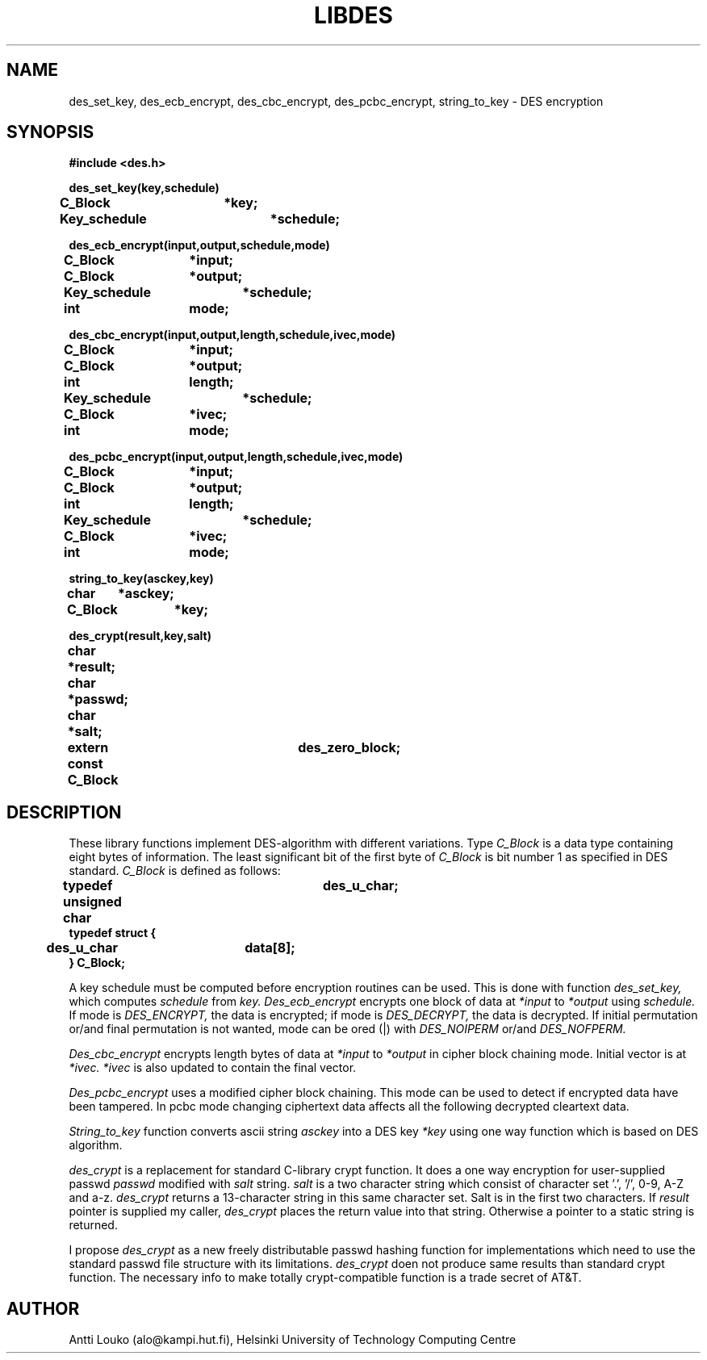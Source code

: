 '	# -*- nroff -*-
.TH LIBDES 3 "March 9, 1989"
.GN 2
.SH NAME
des_set_key, des_ecb_encrypt, des_cbc_encrypt, des_pcbc_encrypt,
string_to_key \- DES encryption
.SH SYNOPSIS
.nf
.nj
.B #include <des.h>
.PP
.B des_set_key(key,schedule)
.B C_Block	*key;
.B Key_schedule	*schedule;
.PP
.B des_ecb_encrypt(input,output,schedule,mode)
.B C_Block	*input;
.B C_Block	*output;
.B Key_schedule	*schedule;
.B int		mode;
.PP
.B des_cbc_encrypt(input,output,length,schedule,ivec,mode)
.B C_Block	*input;
.B C_Block	*output;
.B int		length;
.B Key_schedule	*schedule;
.B C_Block	*ivec;
.B int		mode;
.PP
.B des_pcbc_encrypt(input,output,length,schedule,ivec,mode)
.B C_Block	*input;
.B C_Block	*output;
.B int		length;
.B Key_schedule	*schedule;
.B C_Block	*ivec;
.B int		mode;
.PP
.B string_to_key(asckey,key)
.B char	*asckey;
.B C_Block	*key;
.PP
.B des_crypt(result,key,salt)
.B char	*result;
.B char	*passwd;
.B char	*salt;
.PP
.B extern const C_Block	des_zero_block;
.PP
.fi
.SH DESCRIPTION
These library functions implement DES-algorithm with different
variations. Type
.I C_Block
is a data type containing eight bytes of
information. The least significant bit of the first byte of
.I C_Block
is bit number 1 as specified in DES standard.
.I C_Block
is defined as follows:
.PP
.nf
.nj
.B	typedef unsigned char	des_u_char;
.B	typedef struct {
.B 	  des_u_char	data[8];
.B	} C_Block;
.fi
.PP
A key schedule must be computed before encryption routines can be used.
This is done with function
.I des_set_key,
which computes
.I schedule
from
.I key.
.I Des_ecb_encrypt
encrypts one block of data at
.I *input
to
.I *output
using
.I schedule.
If mode is
.I DES_ENCRYPT,
the data is encrypted; if mode is
.I DES_DECRYPT,
the data is decrypted. If initial permutation or/and
final permutation is not wanted, mode can be ored (|) with
.I DES_NOIPERM
or/and
.I DES_NOFPERM.
.PP
.I Des_cbc_encrypt
encrypts length bytes of data at
.I *input
to
.I *output
in cipher block chaining mode. Initial vector is at
.I *ivec.
.I *ivec
is also updated to contain the final vector.
.PP
.I Des_pcbc_encrypt
uses a modified cipher block chaining. This mode can
be used to detect if encrypted data have been tampered. In pcbc mode
changing ciphertext data affects all the following decrypted cleartext
data.
.PP
.I String_to_key
function converts ascii string
.I asckey
into a DES key
.I *key
using one way function which is based on DES algorithm.
.PP
.I des_crypt
is a replacement for standard C-library crypt function.
It does a one way encryption for user-supplied passwd
.I passwd
modified with
.I salt
string.
.I salt
is a two character string which consist of character set '.', '/',
0-9, A-Z and a-z.
.I des_crypt
returns a 13-character string in this same character set.  Salt is in
the first two characters. If
.I result
pointer is supplied my caller,
.I des_crypt
places the return value into that string. Otherwise a
pointer to a static string is returned.
.PP
I propose
.I des_crypt
as a new freely distributable passwd hashing function for implementations
which need to use the standard passwd file structure with its limitations.
.I des_crypt
doen not produce same results than standard crypt function. The
necessary info to make totally crypt-compatible function is a trade
secret of AT&T.
.SH AUTHOR
Antti Louko (alo@kampi.hut.fi), Helsinki University of Technology
Computing Centre
